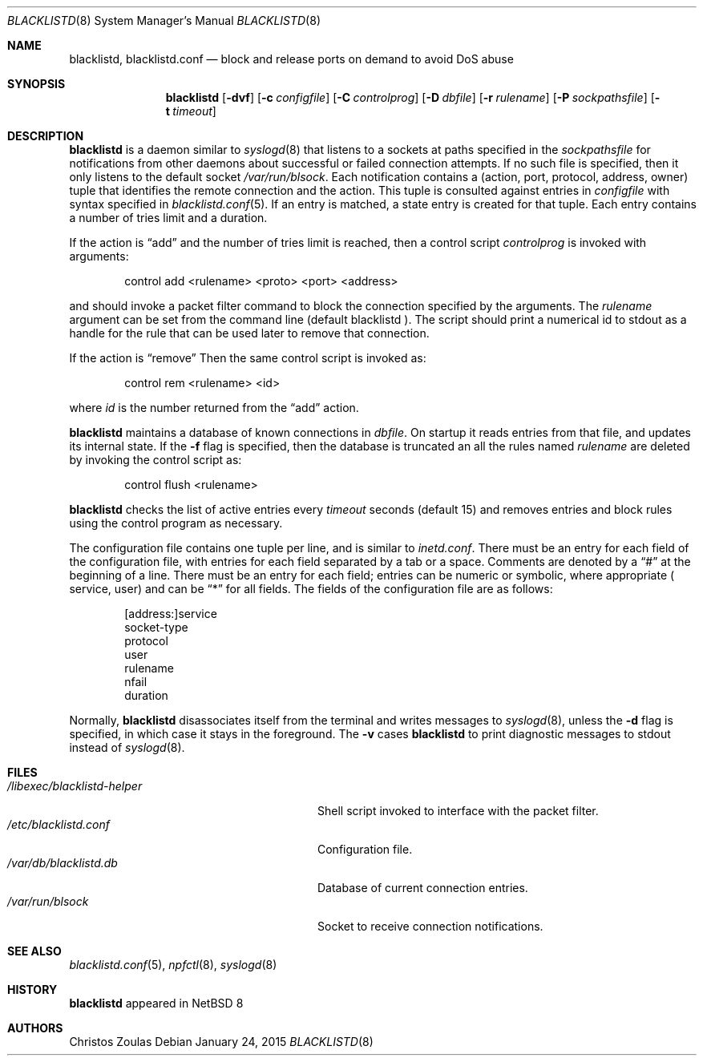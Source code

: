 .\" $NetBSD: blacklistd.8,v 1.5 2015/01/24 18:34:05 christos Exp $
.\" 
.\" Copyright (c) 2015 The NetBSD Foundation, Inc.
.\" All rights reserved.
.\"
.\" This code is derived from software contributed to The NetBSD Foundation
.\" by Christos Zoulas.
.\"
.\" Redistribution and use in source and binary forms, with or without
.\" modification, are permitted provided that the following conditions
.\" are met:
.\" 1. Redistributions of source code must retain the above copyright
.\"    notice, this list of conditions and the following disclaimer.
.\" 2. Redistributions in binary form must reproduce the above copyright
.\"    notice, this list of conditions and the following disclaimer in the
.\"    documentation and/or other materials provided with the distribution.
.\"
.\" THIS SOFTWARE IS PROVIDED BY THE NETBSD FOUNDATION, INC. AND CONTRIBUTORS
.\" ``AS IS'' AND ANY EXPRESS OR IMPLIED WARRANTIES, INCLUDING, BUT NOT LIMITED
.\" TO, THE IMPLIED WARRANTIES OF MERCHANTABILITY AND FITNESS FOR A PARTICULAR
.\" PURPOSE ARE DISCLAIMED.  IN NO EVENT SHALL THE FOUNDATION OR CONTRIBUTORS
.\" BE LIABLE FOR ANY DIRECT, INDIRECT, INCIDENTAL, SPECIAL, EXEMPLARY, OR
.\" CONSEQUENTIAL DAMAGES (INCLUDING, BUT NOT LIMITED TO, PROCUREMENT OF
.\" SUBSTITUTE GOODS OR SERVICES; LOSS OF USE, DATA, OR PROFITS; OR BUSINESS
.\" INTERRUPTION) HOWEVER CAUSED AND ON ANY THEORY OF LIABILITY, WHETHER IN
.\" CONTRACT, STRICT LIABILITY, OR TORT (INCLUDING NEGLIGENCE OR OTHERWISE)
.\" ARISING IN ANY WAY OUT OF THE USE OF THIS SOFTWARE, EVEN IF ADVISED OF THE
.\" POSSIBILITY OF SUCH DAMAGE.
.\" 
.Dd January 24, 2015
.Dt BLACKLISTD 8
.Os
.Sh NAME
.Nm blacklistd ,
.Nm blacklistd.conf
.Nd block and release ports on demand to avoid DoS abuse
.Sh SYNOPSIS
.Nm
.Op Fl dvf
.Op Fl c Ar configfile
.Op Fl C Ar controlprog
.Op Fl D Ar dbfile
.Op Fl r Ar rulename
.Op Fl P Ar sockpathsfile
.Op Fl t Ar timeout
.Sh DESCRIPTION
.Nm
is a daemon similar to
.Xr syslogd 8
that listens to a sockets at paths specified in the 
.Ar sockpathsfile
for notifications from other daemons about successful or failed connection
attempts.
If no such file is specified, then it only listens to the default socket
.Pa /var/run/blsock .
Each notification contains a (action, port, protocol, address, owner) tuple
that identifies the remote connection and the action.
This tuple is consulted against entries in
.Ar configfile
with syntax specified in
.Xr blacklistd.conf 5 .
If an entry is matched, a state entry is created for that tuple.
Each entry contains a number of tries limit and a duration.
.Pp
If the action is
.Dq add
and the number of tries limit is reached, then a
control script
.Ar controlprog
is invoked with arguments:
.Bd -literal -offset indent
control add <rulename> <proto> <port> <address>
.Ed
.Pp
and should invoke a packet filter command to block the connection
specified by the arguments.
The
.Ar rulename
argument can be set from the command line (default 
.Dv blacklistd ).
The script should print a numerical id to stdout as a handle for
the rule that can be used later to remove that connection.
.Pp
If the action is
.Dq remove
Then the same control script is invoked as:
.Bd -literal -offset indent
control rem <rulename> <id>
.Ed
.Pp
where 
.Ar id
is the number returned from the
.Dq add
action.
.Pp
.Nm
maintains a database of known connections in
.Ar dbfile .
On startup it reads entries from that file, and updates its internal state.
If the
.Fl f
flag is specified, then the database is truncated an all the rules named
.Ar rulename
are deleted by invoking the control script as:
.Bd -literal -offset indent
control flush <rulename>
.Ed
.Pp
.Nm
checks the list of active entries every
.Ar timeout
seconds (default
.Dv 15 )
and removes entries and block rules using the control program as necessary.
.Pp
The configuration file contains one tuple per line, and is similar to
.Xr inetd.conf .
There must be an entry for each field of the configuration file, with
entries for each field separated by a tab or a space.
Comments are denoted by a
.Dq #
at the beginning of a line.
There must be an entry for each field; entries can be numeric or symbolic,
where appropriate (
.Dv service ,
.Dv user )
and can be
.Dq *
for all fields.
The fields of the configuration file are as follows:
.Bd -literal -offset indent
[address:]service
socket-type
protocol
user
rulename
nfail
duration
.Ed
.Pp
Normally,
.Nm
disassociates itself from the terminal and writes messages to
.Xr syslogd 8 ,
unless the
.Fl d
flag is specified, in which case it stays in the foreground.
The 
.Fl v
cases
.Nm
to print
diagnostic messages to
.Dv stdout 
instead of
.Xr syslogd 8 .
.Sh FILES
.Bl -tag -width /libexec/blacklistd-helper -compact
.It Pa /libexec/blacklistd-helper
Shell script invoked to interface with the packet filter.
.It Pa /etc/blacklistd.conf
Configuration file.
.It Pa /var/db/blacklistd.db
Database of current connection entries.
.It Pa /var/run/blsock
Socket to receive connection notifications.
.El
.Sh SEE ALSO
.Xr blacklistd.conf 5 ,
.Xr npfctl 8 ,
.Xr syslogd 8
.Sh HISTORY
.Nm
appeared in
.Nx 8
.Sh AUTHORS
.An Christos Zoulas
